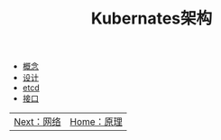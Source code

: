 #+TITLE: Kubernates架构
#+HTML_HEAD: <link rel="stylesheet" type="text/css" href="../../css/main.css" />
#+HTML_LINK_UP: ../theory.html   
#+HTML_LINK_HOME: ../theory.html
#+OPTIONS: num:nil timestamp:nil ^:nil

+ [[file:concept.org][概念]]
+ [[file:design.org][设计]]
+ [[file:etcd.org][etcd]]
+ [[file:interface.org][接口]]

| [[file:../network/network.org][Next：网络]]  | [[file:../theory.org][Home：原理]] |
